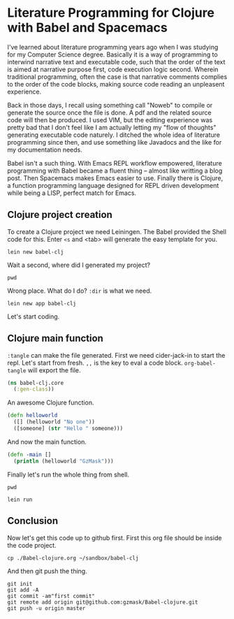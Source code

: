* Literature Programming for Clojure with Babel and Spacemacs

I've learned about literature programming years ago when I was studying for my Computer Science degree. Basically it is a way of programming to interwind narrative text and executable code, such that the order of the text is aimed at narrative purpose first, code execution logic second. Wherein traditional programming, often the case is that narrative comments complies to the order of the code blocks, making source code reading an unpleasent experience.

Back in those days, I recall using something call "Noweb" to compile or generate the source once the file is done. A pdf and the related source code will then be produced. I used VIM, but the editing experience was pretty bad that I don't feel like I am actually letting my "flow of thoughts" generating executable code naturely. I ditched the whole idea of literature programming since then, and use something like Javadocs and the like for my documentation needs.

Babel isn't a such thing. With Emacs REPL workflow empowered, literature programming with Babel became a fluent thing -- almost like writting a blog post. Then Spacemacs makes Emacs easier to use. Finally there is Clojure, a function programming language designed for REPL driven development while being a LISP, perfect match for Emacs.

** Clojure project creation

To create a Clojure project we need Leiningen. The Babel provided the Shell code for this. Enter ~<s~ and <tab> will generate the easy template for you.
#+BEGIN_SRC shell
lein new babel-clj
#+END_SRC

#+RESULTS:
 Generating a project called babel-clj based on the 'default' template.                                                
 The default template is intended for library projects not applications.                             
 To see other templates (app plugin etc)  try `lein help new`. 

Wait a second, where did I generated my project? 
#+BEGIN_SRC shell
pwd
#+END_SRC

#+RESULTS:
: /Users/shulanglei/diary

Wrong place. What do I do? ~:dir~ is what we need.

#+BEGIN_SRC shell :dir ~/sandbox/
lein new app babel-clj
#+END_SRC

#+RESULTS:
: Generating a project called babel-clj based on the 'app' template.

Let's start coding.

** Clojure main function

~:tangle~ can make the file generated. First we need cider-jack-in to start the repl. Let's start from fresh. ~,,~ is the key to eval a code block. ~org-babel-tangle~ will export the file.

#+NAME: core.clj
#+BEGIN_SRC clojure :tangle ~/sandbox/babel-clj/src/babel_clj/core.clj 
(ns babel-clj.core
  (:gen-class))
#+END_SRC

An awesome Clojure function.
#+BEGIN_SRC clojure :tangle ~/sandbox/babel-clj/src/babel_clj/core.clj 
  (defn helloworld
    ([] (helloworld "No one"))
    ([someone] (str "Hello " someone)))
#+END_SRC

#+RESULTS:
: #'babel-clj.core/helloworld

And now the main function.
#+BEGIN_SRC clojure :tangle ~/sandbox/babel-clj/src/babel_clj/core.clj 
  (defn -main []
    (println (helloworld "GzMask")))
#+END_SRC

#+RESULTS:
: #'babel-clj.core/-main

Finally let's run the whole thing from shell.
#+BEGIN_SRC shell :dir ~/sandbox/babel-clj/
pwd
#+END_SRC

#+RESULTS:
: /Users/shulanglei/sandbox/babel-clj

#+BEGIN_SRC shell :dir ~/sandbox/babel-clj/
lein run
#+END_SRC

#+RESULTS:
: Hello GzMask

** Conclusion

Now let's get this code up to github first. First this org file should be inside the code project. 
#+BEGIN_SRC shell 
cp ./Babel-clojure.org ~/sandbox/babel-clj
#+END_SRC

And then git push the thing.
#+BEGIN_SRC shell :dir ~/sandbox/babel-clj/
git init
git add -A
git commit -am"first commit"
git remote add origin git@github.com:gzmask/Babel-clojure.git
git push -u origin master
#+END_SRC

#+RESULTS:
| Initialized | empty         |      Git | repository                   | in            | /Users/shulanglei/sandbox/babel-clj/.git/ |        |        |        |      |         |
| [master     | (root-commit) | 3c308a7] | first                        | commit        |                                           |        |        |        |      |         |
| 9           | files         | changed, | 395                          | insertions(+) |                                           |        |        |        |      |         |
| create      | mode          |   100644 | .gitignore                   |               |                                           |        |        |        |      |         |
| create      | mode          |   100644 | Babel-clojure.org            |               |                                           |        |        |        |      |         |
| create      | mode          |   100644 | CHANGELOG.md                 |               |                                           |        |        |        |      |         |
| create      | mode          |   100644 | LICENSE                      |               |                                           |        |        |        |      |         |
| create      | mode          |   100644 | README.md                    |               |                                           |        |        |        |      |         |
| create      | mode          |   100644 | doc/intro.md                 |               |                                           |        |        |        |      |         |
| create      | mode          |   100644 | project.clj                  |               |                                           |        |        |        |      |         |
| create      | mode          |   100644 | src/babel_clj/core.clj       |               |                                           |        |        |        |      |         |
| create      | mode          |   100644 | test/babel_clj/core_test.clj |               |                                           |        |        |        |      |         |
| Branch      | master        |      set | up                           | to            | track                                     | remote | branch | master | from | origin. |
